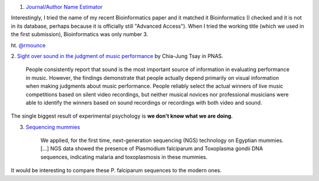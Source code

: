 1. `Journal/Author Name Estimator <http://www.biosemantics.org/jane/>`__

Interestingly, I tried the name of my recent Bioinformatics paper and it
matched it Bioinformatics (I checked and it is not in its database, perhaps
because it is officially still "Advanced Access"). When I tried the working
title (which we used in the first submission), Bioinformatics was only number
3.

ht. `@rmounce <https://twitter.com/rmounce>`__

2. `Sight over sound in the judgment of music performance
<http://www.pnas.org/content/early/2013/08/16/1221454110.short>`__ by Chia-Jung
Tsay in PNAS.

    People consistently report that sound is the most important source of
    information in evaluating performance in music. However, the findings
    demonstrate that people actually depend primarily on visual information
    when making judgments about music performance. People reliably select the
    actual winners of live music competitions based on silent video recordings,
    but neither musical novices nor professional musicians were able to
    identify the winners based on sound recordings or recordings with both
    video and sound.

The single biggest result of experimental psychology is **we don't know what we
are doing**.

3. `Sequencing mummies <http://link.springer.com/article/10.1007%2Fs13353-013-0145-1>`__

    We applied, for the first time, next-generation sequencing (NGS) technology
    on Egyptian mummies. [...] NGS data showed the presence of Plasmodium
    falciparum and Toxoplasma gondii DNA sequences, indicating malaria and
    toxoplasmosis in these mummies.

It would be interesting to compare these P. falciparum sequences to the modern
ones.

